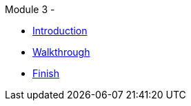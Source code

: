 .Module 3 - 
* xref:intro.adoc[Introduction]
* xref:walkthrough.adoc[Walkthrough]
* xref:finish.adoc[Finish]